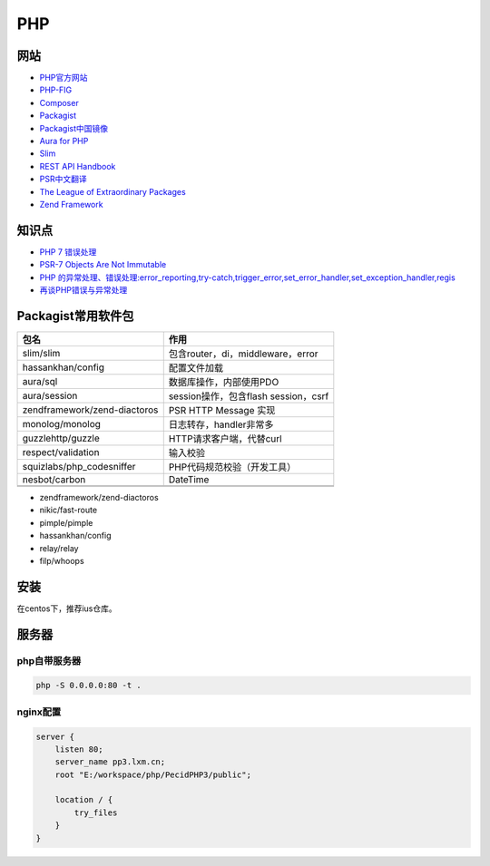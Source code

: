 PHP
===

网站
----

* `PHP官方网站 <http://php.net/>`_
* `PHP-FIG <https://www.php-fig.org/>`_
* `Composer <https://getcomposer.org/>`_
* `Packagist <https://packagist.org/>`_
* `Packagist中国镜像 <https://packagist.laravel-china.org/>`_
* `Aura for PHP <http://auraphp.com/>`_
* `Slim <https://www.slimframework.com/>`_
* `REST API Handbook <https://developer.wordpress.org/rest-api/>`_
* `PSR中文翻译 <https://laravel-china.org/docs/psr>`_
* `The League of Extraordinary Packages <https://github.com/thephpleague>`_
* `Zend Framework <https://github.com/zendframework>`_

知识点
------

* `​PHP 7 错误处理​ <http://php.net/manual/zh/language.errors.php7.php>`_
* `PSR-7 Objects Are Not Immutable <http://andrew.carterlunn.co.uk/programming/2016/05/22/psr-7-is-not-immutable.html>`_
* `PHP 的异常处理、错误处理:error_reporting,try-catch,trigger_error,set_error_handler,set_exception_handler,regis <https://blog.csdn.net/aerchi/article/details/37757751>`_
* `再谈PHP错误与异常处理 <https://www.cnblogs.com/zyf-zhaoyafei/p/6928149.html>`_
  
Packagist常用软件包
-------------------

+-------------------------------+--------------------------------------+
|             包名              |                 作用                 |
+===============================+======================================+
| slim\/slim                    | 包含router，di，middleware，error    |
+-------------------------------+--------------------------------------+
| hassankhan\/config            | 配置文件加载                         |
+-------------------------------+--------------------------------------+
| aura\/sql                     | 数据库操作，内部使用PDO              |
+-------------------------------+--------------------------------------+
| aura\/session                 | session操作，包含flash session，csrf |
+-------------------------------+--------------------------------------+
| zendframework\/zend-diactoros | PSR HTTP Message 实现                |
+-------------------------------+--------------------------------------+
| monolog\/monolog              | 日志转存，handler非常多              |
+-------------------------------+--------------------------------------+
| guzzlehttp\/guzzle            | HTTP请求客户端，代替curl             |
+-------------------------------+--------------------------------------+
| respect\/validation           | 输入校验                             |
+-------------------------------+--------------------------------------+
| squizlabs\/php_codesniffer    | PHP代码规范校验（开发工具）          |
+-------------------------------+--------------------------------------+
| nesbot\/carbon                | DateTime                             |
+-------------------------------+--------------------------------------+
|                               |                                      |
+-------------------------------+--------------------------------------+
|                               |                                      |
+-------------------------------+--------------------------------------+

* zendframework/zend-diactoros
* nikic/fast-route
* pimple/pimple
* hassankhan/config
* relay/relay
* filp/whoops


安装
----

在centos下，推荐ius仓库。

服务器
------

php自带服务器
^^^^^^^^^^^^^

.. code-block:: bash

    php -S 0.0.0.0:80 -t .

nginx配置
^^^^^^^^^

.. code-block:: bash

    server {
        listen 80;
        server_name pp3.lxm.cn;
        root "E:/workspace/php/PecidPHP3/public";

        location / {
            try_files 
        }
    }